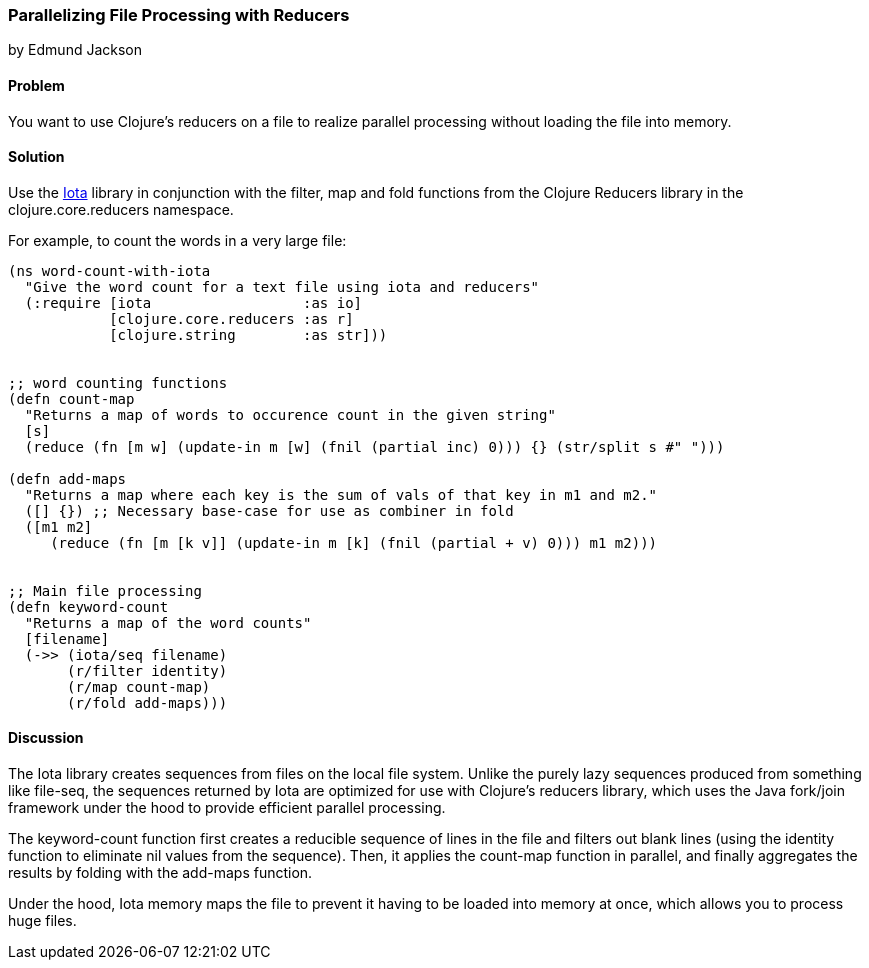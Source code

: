 === Parallelizing File Processing with Reducers
[role="byline"]
by Edmund Jackson

==== Problem

You want to use Clojure's reducers on a file to realize parallel
processing without loading the file into memory.

==== Solution

Use the https://github.com/thebusby/iota[Iota] library in
conjunction with the +filter+, +map+ and +fold+ functions from the
Clojure Reducers library in the +clojure.core.reducers+ namespace.

For example, to count the words in a very large file:

[source,clojure]
----
(ns word-count-with-iota
  "Give the word count for a text file using iota and reducers"
  (:require [iota                  :as io]
            [clojure.core.reducers :as r]
            [clojure.string        :as str]))


;; word counting functions
(defn count-map
  "Returns a map of words to occurence count in the given string"
  [s]
  (reduce (fn [m w] (update-in m [w] (fnil (partial inc) 0))) {} (str/split s #" ")))

(defn add-maps
  "Returns a map where each key is the sum of vals of that key in m1 and m2."
  ([] {}) ;; Necessary base-case for use as combiner in fold
  ([m1 m2]
     (reduce (fn [m [k v]] (update-in m [k] (fnil (partial + v) 0))) m1 m2)))


;; Main file processing
(defn keyword-count
  "Returns a map of the word counts"
  [filename]
  (->> (iota/seq filename)
       (r/filter identity)
       (r/map count-map)
       (r/fold add-maps)))
----

==== Discussion

The Iota library creates sequences from files on the local file
system. Unlike the purely lazy sequences produced from something like
+file-seq+, the sequences returned by Iota are optimized for use with
Clojure's reducers library, which uses the Java fork/join framework
under the hood to provide efficient parallel processing.

The +keyword-count+ function first creates a reducible sequence of
lines in the file and filters out blank lines (using the +identity+
function to eliminate nil values from the sequence). Then, it applies
the +count-map+ function in parallel, and finally aggregates the
results by folding with the +add-maps+ function.

Under the hood, Iota memory maps the file to prevent it having to be
loaded into memory at once, which allows you to process huge files.
